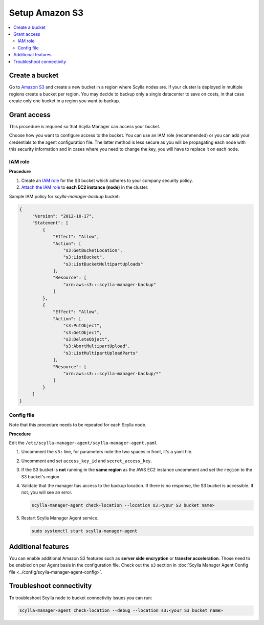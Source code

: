 ===============
Setup Amazon S3
===============

.. contents::
   :depth: 2
   :local:

Create a bucket
===============

Go to `Amazon S3 <https://aws.amazon.com/s3/>`_ and create a new bucket in a region where Scylla nodes are.
If your cluster is deployed in multiple regions create a bucket per region.
You may decide to backup only a single datacenter to save on costs, in that case create only one bucket in a region you want to backup.

Grant access
============

This procedure is required so that Scylla Manager can access your bucket.

Choose how you want to configure access to the bucket.
You can use an IAM role (recommended) or you can add your credentials to the agent configuration file.
The latter method is less secure as you will be propagating each node with this security information and in cases where you need to change the key, you will have to replace it on each node.

IAM role
--------

**Procedure**

#. Create an `IAM role <https://docs.aws.amazon.com/AWSEC2/latest/UserGuide/iam-roles-for-amazon-ec2.html>`_ for the S3 bucket which adheres to your company security policy.
#. `Attach the IAM role <https://docs.aws.amazon.com/AWSEC2/latest/UserGuide/iam-roles-for-amazon-ec2.html#attach-iam-role>`_ to **each EC2 instance (node)** in the cluster.

.. _aws-iam-policy:

Sample IAM policy for *scylla-manager-backup* bucket:

.. code-block:: none

   {
        "Version": "2012-10-17",
        "Statement": [
            {
                "Effect": "Allow",
                "Action": [
                    "s3:GetBucketLocation",
                    "s3:ListBucket",
                    "s3:ListBucketMultipartUploads"
                ],
                "Resource": [
                    "arn:aws:s3:::scylla-manager-backup"
                ]
            },
            {
                "Effect": "Allow",
                "Action": [
                    "s3:PutObject",
                    "s3:GetObject",
                    "s3:DeleteObject",
                    "s3:AbortMultipartUpload",
                    "s3:ListMultipartUploadParts"
                ],
                "Resource": [
                    "arn:aws:s3:::scylla-manager-backup/*"
                ]
            }
        ]
   }

Config file
-----------

Note that this procedure needs to be repeated for each Scylla node.

**Procedure**

Edit the ``/etc/scylla-manager-agent/scylla-manager-agent.yaml``

#. Uncomment the ``s3:`` line, for parameters note the two spaces in front, it's a yaml file.
#. Uncomment and set ``access_key_id`` and ``secret_access_key``.
#. If the S3 bucket is **not** running in the **same region** as the AWS EC2 instance uncomment and set the ``region`` to the S3 bucket's region.

#. Validate that the manager has access to the backup location.
   If there is no response, the S3 bucket is accessible. If not, you will see an error.

   .. code-block:: none

      scylla-manager-agent check-location --location s3:<your S3 bucket name>

#. Restart Scylla Manager Agent service.

   .. code-block:: none

      sudo systemctl start scylla-manager-agent

Additional features
====================

You can enable additional Amazon S3 features such as **server side encryption** or **transfer acceleration**.
Those need to be enabled on per Agent basis in the configuration file.
Check out the ``s3`` section in :doc:`Scylla Manager Agent Config file <../config/scylla-manager-agent-config>`.

Troubleshoot connectivity
=========================

To troubleshoot Scylla node to bucket connectivity issues you can run:

.. code-block:: none

   scylla-manager-agent check-location --debug --location s3:<your S3 bucket name>
